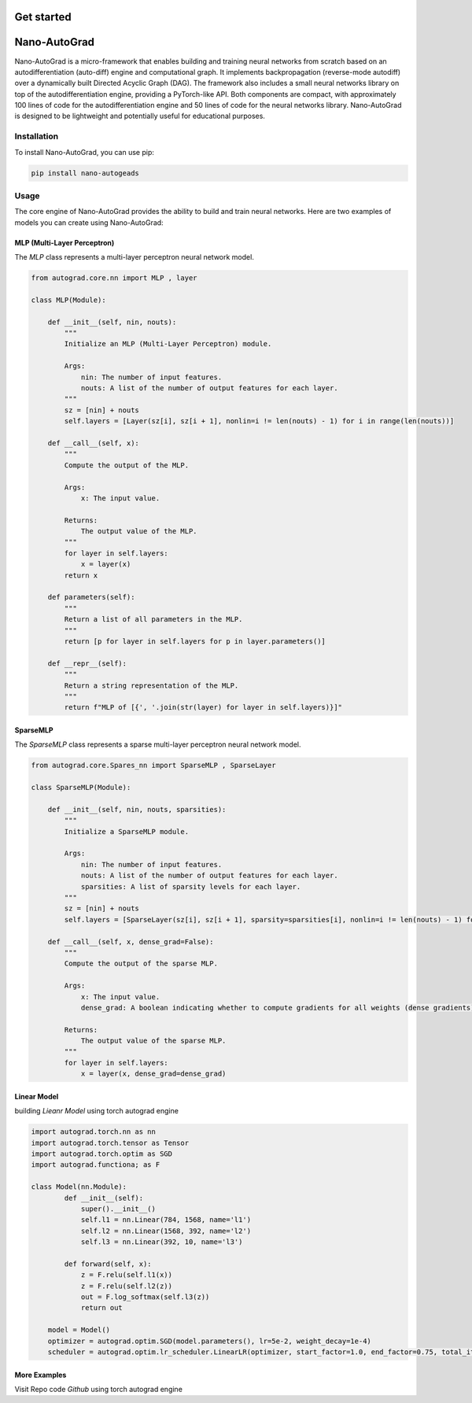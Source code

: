 Get started
===========

Nano-AutoGrad
=============

Nano-AutoGrad is a micro-framework that enables building and training neural networks from scratch based on an autodifferentiation (auto-diff) engine and computational graph. It implements backpropagation (reverse-mode autodiff) over a dynamically built Directed Acyclic Graph (DAG). The framework also includes a small neural networks library on top of the autodifferentiation engine, providing a PyTorch-like API. Both components are compact, with approximately 100 lines of code for the autodifferentiation engine and 50 lines of code for the neural networks library. Nano-AutoGrad is designed to be lightweight and potentially useful for educational purposes.

Installation
------------

To install Nano-AutoGrad, you can use pip:

.. code-block:: shell

   pip install nano-autogeads

Usage
-----

The core engine of Nano-AutoGrad provides the ability to build and train neural networks. Here are two examples of models you can create using Nano-AutoGrad:

MLP (Multi-Layer Perceptron)
~~~~~~~~~~~~~~~~~~~~~~~~~~~~

The `MLP` class represents a multi-layer perceptron neural network model.

.. code-block:: python
    
   from autograd.core.nn import MLP , layer

   class MLP(Module):
   
       def __init__(self, nin, nouts):
           """
           Initialize an MLP (Multi-Layer Perceptron) module.
   
           Args:
               nin: The number of input features.
               nouts: A list of the number of output features for each layer.
           """
           sz = [nin] + nouts
           self.layers = [Layer(sz[i], sz[i + 1], nonlin=i != len(nouts) - 1) for i in range(len(nouts))]
   
       def __call__(self, x):
           """
           Compute the output of the MLP.
   
           Args:
               x: The input value.
   
           Returns:
               The output value of the MLP.
           """
           for layer in self.layers:
               x = layer(x)
           return x
   
       def parameters(self):
           """
           Return a list of all parameters in the MLP.
           """
           return [p for layer in self.layers for p in layer.parameters()]
   
       def __repr__(self):
           """
           Return a string representation of the MLP.
           """
           return f"MLP of [{', '.join(str(layer) for layer in self.layers)}]"

SparseMLP
~~~~~~~~~

The `SparseMLP` class represents a sparse multi-layer perceptron neural network model.

.. code-block:: python

   from autograd.core.Spares_nn import SparseMLP , SparseLayer

   class SparseMLP(Module):
   
       def __init__(self, nin, nouts, sparsities):
           """
           Initialize a SparseMLP module.
   
           Args:
               nin: The number of input features.
               nouts: A list of the number of output features for each layer.
               sparsities: A list of sparsity levels for each layer.
           """
           sz = [nin] + nouts
           self.layers = [SparseLayer(sz[i], sz[i + 1], sparsity=sparsities[i], nonlin=i != len(nouts) - 1) for i in range(len(nouts))]
   
       def __call__(self, x, dense_grad=False):
           """
           Compute the output of the sparse MLP.
   
           Args:
               x: The input value.
               dense_grad: A boolean indicating whether to compute gradients for all weights (dense gradients).
   
           Returns:
               The output value of the sparse MLP.
           """
           for layer in self.layers:
               x = layer(x, dense_grad=dense_grad)


Linear Model 
~~~~~~~~~~~~

building `Lieanr Model` using torch autograd engine 

.. code-block:: python   
    
    import autograd.torch.nn as nn 
    import autograd.torch.tensor as Tensor
    import autograd.torch.optim as SGD
    import autograd.functiona; as F

    class Model(nn.Module):
            def __init__(self):
                super().__init__()
                self.l1 = nn.Linear(784, 1568, name='l1')
                self.l2 = nn.Linear(1568, 392, name='l2')
                self.l3 = nn.Linear(392, 10, name='l3')

            def forward(self, x):
                z = F.relu(self.l1(x))
                z = F.relu(self.l2(z))
                out = F.log_softmax(self.l3(z))
                return out

        model = Model()
        optimizer = autograd.optim.SGD(model.parameters(), lr=5e-2, weight_decay=1e-4)
        scheduler = autograd.optim.lr_scheduler.LinearLR(optimizer, start_factor=1.0, end_factor=0.75, total_iters=num_epochs)

More Examples 
~~~~~~~~~~~~~
Visit Repo code  `Github` using torch autograd engine 

